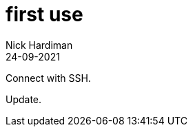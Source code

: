 = first use
Nick Hardiman 
:source-highlighter: highlight.js
:revdate: 24-09-2021

Connect with SSH. 

Update. 

